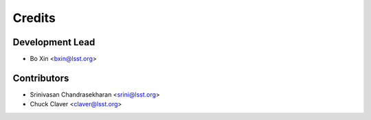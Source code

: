 =======
Credits
=======

Development Lead
----------------

* Bo Xin <bxin@lsst.org>

Contributors
------------

* Srinivasan Chandrasekharan <srini@lsst.org>
* Chuck Claver <claver@lsst.org>

